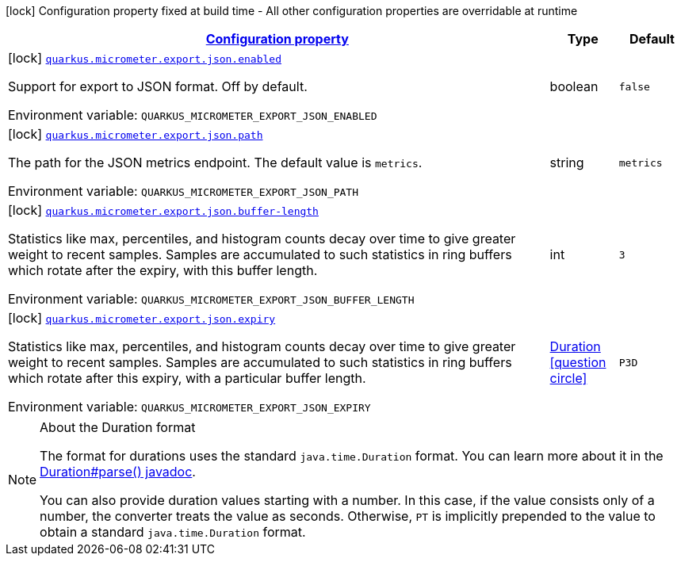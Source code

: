 
:summaryTableId: quarkus-micrometer-config-group-config-json-config-group
[.configuration-legend]
icon:lock[title=Fixed at build time] Configuration property fixed at build time - All other configuration properties are overridable at runtime
[.configuration-reference, cols="80,.^10,.^10"]
|===

h|[[quarkus-micrometer-config-group-config-json-config-group_configuration]]link:#quarkus-micrometer-config-group-config-json-config-group_configuration[Configuration property]

h|Type
h|Default

a|icon:lock[title=Fixed at build time] [[quarkus-micrometer-config-group-config-json-config-group_quarkus.micrometer.export.json.enabled]]`link:#quarkus-micrometer-config-group-config-json-config-group_quarkus.micrometer.export.json.enabled[quarkus.micrometer.export.json.enabled]`

[.description]
--
Support for export to JSON format. Off by default.

Environment variable: `+++QUARKUS_MICROMETER_EXPORT_JSON_ENABLED+++`
--|boolean 
|`false`


a|icon:lock[title=Fixed at build time] [[quarkus-micrometer-config-group-config-json-config-group_quarkus.micrometer.export.json.path]]`link:#quarkus-micrometer-config-group-config-json-config-group_quarkus.micrometer.export.json.path[quarkus.micrometer.export.json.path]`

[.description]
--
The path for the JSON metrics endpoint. The default value is `metrics`.

Environment variable: `+++QUARKUS_MICROMETER_EXPORT_JSON_PATH+++`
--|string 
|`metrics`


a|icon:lock[title=Fixed at build time] [[quarkus-micrometer-config-group-config-json-config-group_quarkus.micrometer.export.json.buffer-length]]`link:#quarkus-micrometer-config-group-config-json-config-group_quarkus.micrometer.export.json.buffer-length[quarkus.micrometer.export.json.buffer-length]`

[.description]
--
Statistics like max, percentiles, and histogram counts decay over time to give greater weight to recent samples. Samples are accumulated to such statistics in ring buffers which rotate after the expiry, with this buffer length.

Environment variable: `+++QUARKUS_MICROMETER_EXPORT_JSON_BUFFER_LENGTH+++`
--|int 
|`3`


a|icon:lock[title=Fixed at build time] [[quarkus-micrometer-config-group-config-json-config-group_quarkus.micrometer.export.json.expiry]]`link:#quarkus-micrometer-config-group-config-json-config-group_quarkus.micrometer.export.json.expiry[quarkus.micrometer.export.json.expiry]`

[.description]
--
Statistics like max, percentiles, and histogram counts decay over time to give greater weight to recent samples. Samples are accumulated to such statistics in ring buffers which rotate after this expiry, with a particular buffer length.

Environment variable: `+++QUARKUS_MICROMETER_EXPORT_JSON_EXPIRY+++`
--|link:https://docs.oracle.com/javase/8/docs/api/java/time/Duration.html[Duration]
  link:#duration-note-anchor-{summaryTableId}[icon:question-circle[], title=More information about the Duration format]
|`P3D`

|===
ifndef::no-duration-note[]
[NOTE]
[id='duration-note-anchor-{summaryTableId}']
.About the Duration format
====
The format for durations uses the standard `java.time.Duration` format.
You can learn more about it in the link:https://docs.oracle.com/javase/8/docs/api/java/time/Duration.html#parse-java.lang.CharSequence-[Duration#parse() javadoc].

You can also provide duration values starting with a number.
In this case, if the value consists only of a number, the converter treats the value as seconds.
Otherwise, `PT` is implicitly prepended to the value to obtain a standard `java.time.Duration` format.
====
endif::no-duration-note[]
